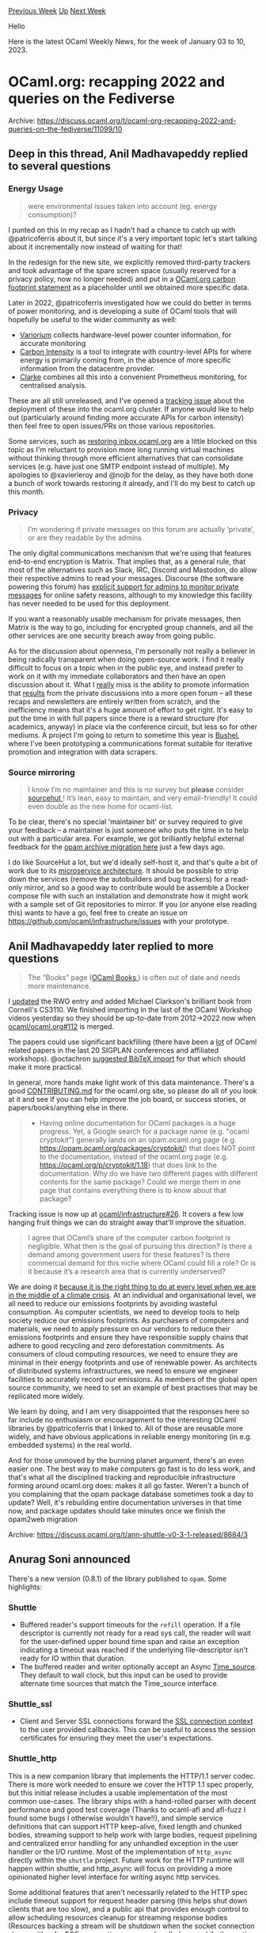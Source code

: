 #+OPTIONS: ^:nil
#+OPTIONS: html-postamble:nil
#+OPTIONS: num:nil
#+OPTIONS: toc:nil
#+OPTIONS: author:nil
#+HTML_HEAD: <style type="text/css">#table-of-contents h2 { display: none } .title { display: none } .authorname { text-align: right }</style>
#+HTML_HEAD: <style type="text/css">.outline-2 {border-top: 1px solid black;}</style>
#+TITLE: OCaml Weekly News
[[https://alan.petitepomme.net/cwn/2023.01.03.html][Previous Week]] [[https://alan.petitepomme.net/cwn/index.html][Up]] [[https://alan.petitepomme.net/cwn/2023.01.17.html][Next Week]]

Hello

Here is the latest OCaml Weekly News, for the week of January 03 to 10, 2023.

#+TOC: headlines 1


* OCaml.org: recapping 2022 and queries on the Fediverse
:PROPERTIES:
:CUSTOM_ID: 1
:END:
Archive: https://discuss.ocaml.org/t/ocaml-org-recapping-2022-and-queries-on-the-fediverse/11099/10

** Deep in this thread, Anil Madhavapeddy replied to several questions


*** Energy Usage
#+begin_quote
were environmental issues taken into account (eg. energy consumption)?
#+end_quote

I punted on this in my recap as I hadn't had a chance to catch up with @patricoferris about it, but since it's a very important
topic let's start talking about it incrementally now instead of waiting for that!

In the redesign for the new site, we explicitly removed third-party trackers and took advantage of the spare screen space (usually
reserved for a privacy policy, now no longer needed) and put in a [[https://ocaml.org/policies/carbon-footprint][OCaml.org carbon footprint
statement]] as a placeholder until we obtained more specific data.

Later in 2022, @patricoferris investigated how we could do better in terms of power monitoring, and is developing a suite of OCaml
tools that will hopefully be useful to the wider community as well:
- [[https://github.com/patricoferris/ocaml-variorum][Variorium]] collects hardware-level power counter information, for accurate monitoring
- [[https://github.com/geocaml/carbon-intensity][Carbon Intensity]] is a tool to integrate with country-level APIs for where energy is primarily coming from, in the absence of more specific information from the datacentre provider.
- [[https://github.com/patricoferris/clarke][Clarke]] combines all this into a convenient Prometheus monitoring, for centralised analysis.

These are all still unreleased, and I've opened a [[https://github.com/ocaml/infrastructure/issues/25][tracking issue]] about the
deployment of these into the ocaml.org cluster. If anyone would like to help out (particularly around finding more accurate APIs for
carbon intensity) then feel free to open issues/PRs on those various repositories.

Some services, such as [[https://github.com/ocaml/infrastructure/issues/15][restoring inbox.ocaml.org]] are a little blocked on this
topic as I'm reluctant to provision more long running virtual machines without thinking through more efficient alternatives that can
consolidate services (e.g. have just one SMTP endpoint instead of multiple). My apologies to @xavierleroy and @nojb for the delay,
as they have both done a bunch of work towards restoring it already, and I'll do my best to catch up this month.

*** Privacy

#+begin_quote
I’m wondering if private messages on this forum are actually ‘private’, or are they readable by the admins
#+end_quote

The only digital communications mechanism that we're using that features end-to-end encryption is Matrix. That implies that, as a
general rule, that most of the alternatives such as Slack, IRC, Discord and Mastodon, do allow their respective admins to read your
messages. Discourse (the software powering this forum) has [[https://meta.discourse.org/t/can-i-view-private-messages-as-an-admin/135699][explicit support for admins to monitor private
messages]] for online safety reasons, although to my
knowledge this facility has never needed to be used for this deployment.

If you want a reasonably usable mechanism for private messages, then Matrix is the way to go, including for encrypted group
channels, and all the other services are one security breach away from going public.

As for the discussion about openness, I'm personally not really a believer in being radically transparent when doing open-source
work. I find it really difficult to focus on a topic when in the public eye, and instead prefer to work on it with my immediate
collaborators and then have an open discussion about it.  What I _really_ miss is the ability to promote information that _results_
from the private discussions into a more open forum -- all these recaps and newsletters are entirely written from scratch, and the
inefficiency means that it's a huge amount of effort to get right.  It's easy to put the time in with full papers since there is a
reward structure (for academics, anyway) in place via the conference circuit, but less so for other mediums.  A project I'm going to
return to sometime this year is [[https://github.com/avsm/bushel/tree/andreas/develop][Bushel]], where I've been prototyping a
communications format suitable for iterative promotion and integration with data scrapers.

*** Source mirroring

#+begin_quote
I know I’m no maintainer and this is no survey but *please* consider [[https://sourcehut.org/][sourcehut ]]! It’s lean, easy to
maintain, and very email-friendly! It could even double as the new home for ocaml-list.
#+end_quote

To be clear, there's no special 'maintainer bit' or survey required to give your feedback -- a maintainer is just someone who puts
the time in to help out with a particular area. For example, we got brilliantly helpful external feedback for the [[https://github.com/ocaml/infrastructure/issues/19#issuecomment-1367885708][opam archive
migration here]] just a few days ago.

I do like SourceHut a lot, but we'd ideally self-host it, and that's quite a bit of work due to its [[https://man.sr.ht/installation.md][microservice
architecture]].  It should be possible to strip down the services (remove the autobuilders and bug
trackers) for a read-only mirror, and so a good way to contribute would be assemble a Docker compose file with such an installation
and demonstrate how it might work with a sample set of Git repositories to mirror.  If you (or anyone else reading this) wants to
have a go, feel free to create an issue on https://github.com/ocaml/infrastructure/issues with your prototype.
      

** Anil Madhavapeddy later replied to more questions


#+begin_quote
The “Books” page ([[https://ocaml.org/books][OCaml Books ]]) is often out of date and needs more maintenance.
#+end_quote

I [[https://github.com/ocaml/ocaml.org/pull/753][updated]] the RWO entry and added Michael Clarkson's brilliant book from Cornell's
CS3110.  We finished importing in the last of the OCaml Workshop videos yesterday so they should be up-to-date from 2012->2022 now
when [[https://github.com/ocaml/ocaml.org/issues/112#issuecomment-1370416705][ocaml/ocaml.org#112]] is merged.

The papers could use significant backfilling (there have been a _lot_ of OCaml related papers in the last 20 SIGPLAN conferences and
affiliated workshops). @octachron [[https://github.com/ocaml/ocaml.org/issues/648][suggested BibTeX import]] for that which should
make it more practical.

In general, more hands make light work of this data maintenance. There's a good
[[https://github.com/ocaml/ocaml.org/blob/main/CONTRIBUTING.md][CONTRIBUTING.md]] for the ocaml.org site, so please do all of you look
at it and see if you can help improve the job board, or success stories, or papers/books/anything else in there.

#+begin_quote
- Having online documentation for OCaml packages is a huge progress.  Yet, a Google search for a package name (e.g. "ocaml cryptokit") generally lands on an opam.ocaml.org page (e.g. https://opam.ocaml.org/packages/cryptokit/) that does NOT point to the documentation, instead of the ocaml.org page (e.g. https://ocaml.org/p/cryptokit/1.18) that does link to the documentation.  Why do we have two different pages with different contents for the same package?  Could we merge them in one page that contains everything there is to know about that package?
#+end_quote

Tracking issue is now up at [[https://github.com/ocaml/infrastructure/issues/26][ocaml/infrastructure#26]]. It covers a few low
hanging fruit things we can do straight away that'll improve the situation.

#+begin_quote
I agree that OCaml’s share of the computer carbon footprint is negligible. What then is the goal of pursuing this direction? Is
there a demand among government users for these features? Is there commercial demand for this niche where OCaml could fill a role?
Or is it because it’s a research area that is currently underserved?
#+end_quote

We are doing it __because it is the right thing to do at every level when we are in the middle of a [[https://www.un.org/en/un75/climate-crisis-race-we-can-win][climate
crisis]]__.  At an individual and organisational level, we all need to
reduce our emissions footprints by avoiding wasteful consumption. As computer scientists, we need to develop tools to help society
reduce our emissions footprints. As purchasers of computers and materials, we need to apply pressure on our vendors to reduce their
emissions footprints and ensure they have responsible supply chains that adhere to good recycling and zero deforestation
commitments. As consumers of cloud computing resources, we need to ensure they are minimal in their energy footprints and use of
renewable power. As architects of distributed systems infrastructures, we need to ensure we engineer facilities to accurately record
our emissions. As members of the global open source community, we need to set an example of best practises that may be replicated
more widely.

We learn by doing, and I am very disappointed that the responses here so far include no enthusiasm or encouragement to the
interesting OCaml libraries by @patricoferris that I linked to.  All of those are reusable more widely, and have obvious
applications in reliable energy monitoring (in e.g. embedded systems) in the real world.

And for those unmoved by the burning planet argument, there's an even easier one. The best way to make computers go fast is to do
less work, and that's what all the disciplined tracking and reproducible infrastructure forming around ocaml.org does: makes it all
go faster.  Weren't a bunch of you complaining that the opam package database sometimes took a day to update? Well, it's rebuilding
entire documentation universes in that time now, and package updates should take minutes once we finish the opam2web migration
:slight_smile:
      

** Anil Madhavapeddy answered yet more questions


#+begin_quote
I think that the new website has too much empty space. On the old website, information is a lot more compact. The new website has a
lot of padding, which feel gratuitous to me.
#+end_quote

To follow on from @tmattio's comments, I also raised the same query during the design process.  As far as I can figure, most modern
websites are designed for mobile usage -- a huge percentage of users now come in via tablet/mobiles, and so responsive design is
really important.  That explains the medium/small layouts, but not why there is so much whitespace in the wider screen layouts. It's
really obvious when comparing an opam.ocaml.org package description with the equivalent on ocaml.org/p.  The next iteration of
design is beginning now, so please do help out with [[https://discuss.ocaml.org/t/looking-for-participants-for-user-survey-on-ocaml-org-package-documentation-and-learn-area/11128][the survey and your
thoughts]]
that @sabine just posted about, and we can get those fixed.

#+begin_quote
I’ve been running a Peertube instance with thousands of users for years and it never involved password sharing. I’m quite surprised
to hear this…
#+end_quote

The problem is pretty simple: PeerTube doesn't support [[https://github.com/Chocobozzz/PeerTube/issues/699][shared video channels]],
so one user has to own them. In our case, the intrepid [[https://watch.ocaml.org/accounts/bactrian/video-channels][bactrian]] returns
for all the OCaml Workshop videos.

If we do create separate users, then it also looks weird. For example, @patricoferris uploaded OCaml Workshop 2022 videos under [[https://watch.ocaml.org/accounts/patrickferris/video-channels][his
own account]], and now when you reference them from Mastodon it looks
like you're referring to ~@patrickferris~ since it drops the domain portion by default. See
[[https://amok.recoil.org/@bactrian@watch.ocaml.org/106827591951684363][here]] for a 'toot' that is owned by the bot, and
[[https://amok.recoil.org/@patrickferris@watch.ocaml.org/109313722353063678][here]] one that is harder to distinguish.

And then... I did indeed create you an ~oups@watch.ocaml.org~ account in April, but you haven't uploaded anything since. What do we
do if someone else in the future wants to take over OUPS videos and get them online? You need to account share.  Most of the
ActivityPub services like Mastodon and PeerTube are quite user-centric at the moment, and not well suited to shared publishing.  But
it works well enough with a little coordination amongst ourselves and some trust.  Concrete suggestions for improvement welcome.

#+begin_quote
It’s probably better with a [[https://matrix.to/#/#ocaml-language:matrix.org][link to the room ]]. :wink:
#+end_quote

Even better with issues to improve the ocaml.org website ;-) Now at
[[https://github.com/ocaml/ocaml.org/issues/767][ocaml/ocaml.org#767]] and
[[https://github.com/ocaml/ocaml.org/issues/768][ocaml/ocaml.org#768]] for your events suggestion.

#+begin_quote
It’s nice to hear about all the existing/future decentralized services. In the other hand, IIUC, all these services
hosting/maintainance seem to be handled by a single person and I feel it may goes against the idea and benefits of decentralized
services.
#+end_quote

Using decentralisation has got nothing to do with one hosted instance. By using these protocols, the information related to OCaml
can be replicated across multiple sites and reconstructed if one service goes down. For example, my personal crank.recoil.org
instance "follows" and mirrors the videos on watch.ocaml.org, as do around 50 other PeerTube instances.   So the ocaml.org domain is
most valuable as a namespace, where it can aggregate and publish information that is actually generated elsewhere.  In an ideal
world, the ACM SIGPLAN team would publish their videos on PeerTube as well as YouTube, and ocaml.org would be a
bookmarking/mirroring service.

While this is the theory, in practise the ActivityPub protocol is very URL-centric and so makes it hard to recover from federated
domains disappearing. You can read more about this in an excellent undergraduate project last year by Gediminas Lelešius on
[[https://github.com/gediminasel/activitypub-resilience/blob/main/dissertation.pdf][Improving the Resilience of ActivityPub
Services]].

As for your point about hosting being centralised; I'm not the only maintainer. There are around a dozen maintainers spread across
the [[https://github.com/ocurrent/overview][ocurrent]] and opam/dune/ocaml orgs that keep everything ticking along.  Some of the core
machines do indeed only have a couple of people with access, but this is for obvious security reasons. No service has only 1 person
with access, so we have a reasonable "bus factor".

As @jbeckford [[https://discuss.ocaml.org/t/improving-windows-install-time/11082/7][observed]] in another thread, we are in definite
need of more maintainers throughout the OCaml ecosystem. For infrastructure, the best way to get involved is by help to scope out
technologies (like Mobilizon or SourceHut, in this thread), or by contributing to the software stacks behind it (like the various
CIs listed in the ocurrent site).  My _personal_ hope is that someone will start building complete ActivityPub bindings in OCaml so
we can start having some Fediverse fun in our own language :slight_smile:
      



* shuttle v0.3.1 released
:PROPERTIES:
:CUSTOM_ID: 2
:END:
Archive: https://discuss.ocaml.org/t/ann-shuttle-v0-3-1-released/8684/3

** Anurag Soni announced


There's a new version (0.8.1) of the library published to ~opam~. Some highlights:

*** Shuttle
- Buffered reader's support timeouts for the ~refill~ operation. If a file descriptor is currently not ready for a read sys call, the reader will wait for the user-defined upper bound time span and raise an exception indicating a timeout was reached if the underlying file-descriptor isn't ready for IO within that duration.
- The buffered reader and writer optionally accept an Async [[https://github.com/janestreet/async_kernel/blob/master/src/time_source_intf.ml][Time_source]]. They default to wall clock, but this input can be used to provide alternate time sources that match the Time_source interface.

*** Shuttle_ssl

- Client and Server SSL connections forward the [[https://github.com/janestreet/async_ssl/blob/86882526834e0d58a0e35b4ae4ce3303cb369bf6/src/ssl.mli#L41][SSL connection context]] to the user provided callbacks. This can be useful to access the session certificates for ensuring they meet the user's expectations.

*** Shuttle_http

This is a new companion library that implements the HTTP/1.1 server codec. There is more work needed to ensure we cover the HTTP 1.1
spec properly, but this initial release includes a usable implementation of the most common use-cases. The library ships with a
hand-rolled parser with decent performance and good test coverage (Thanks to ocaml-afl and afl-fuzz I found some bugs I otherwise
wouldn't have!!), and simple service definitions that can support HTTP keep-alive, fixed length and chunked bodies, streaming
support to help work with large bodies, request pipelining and centralized error handling for any unhandled exception in the user
handler or the I/O runtime. Most of the implementation of ~http_async~ directly within the ~shuttle~ project. Future work for the
HTTP runtime will happen within shuttle, and http_async will focus on providing a more opinionated higher level interface for
writing async http services.

Some additional features that aren't necessarily related to the HTTP spec include timeout support for request header parsing (this
helps shut down clients that are too slow), and a public api that provides enough control to allow scheduling resources cleanup for
streaming response bodies (Resources backing a stream will be shutdown when the socket connection closes, either for EOF,
user-action, or any unhandled error while the runtime performs i/o).

**** Examples

#+begin_src ocaml
open Shuttle_http

let hello_world (request : Request.t) =
  return (Response.create ~body:(Body.string "Hello World") `Ok)
;;
#+end_src

#+begin_src ocaml
open Shuttle_http

let my_service (ctx : Server.t) (request : Request.t) =
  let%map reader =
    (* This an example to show a stream that works with an external resource. *)
    Reader.open_file "<some file path>"
  in
  (* Create a pipe from the reader that we will use as a streaming response body. *)
  let reader_pipe = Reader.pipe reader in
  (* Register a callback that's called when the server handler is closed that will also
     close the pipe, in-turn closing the Reader and the underlying file descriptor. This
     is useful in scenarios where the connection is interrupted before the response body
     is fully exhausted and helps avoid resource leaks. This example is demonstrating how
     to do this manually using the server handler. Creating a response via
     [Server.respond_stream] will automatically register the action to close a stream on
     Server connection closing. *)
  upon (Server.closed ctx) (fun () -> Pipe.close_read reader_pipe);
  let response_stream = Body.of_pipe `Chunked reader_pipe in
  Response.create ~body:response_stream `Ok
;;

(* The same service written using the utility method for creating streaming responses. *)
let my_service (ctx : Server.t) (request : Request.t) =
  let%map reader = Reader.open_file "<some file path>" in
  let reader_pipe = Reader.pipe reader in
  return (Server.respond_stream ctx (Body.Stream.of_pipe `Chunked reader_pipe))
;;
#+end_src

The library is available [[https://ocaml.org/p/shuttle_http/0.8.1/][via opam]]. If you try the library and experience any issues, or
have further questions, please report an issue on the [[https://github.com/anuragsoni/shuttle/issues][Github Issue tracker]].
      



* Blog post: Testing in Seqes
:PROPERTIES:
:CUSTOM_ID: 3
:END:
Archive: https://discuss.ocaml.org/t/blog-post-testing-in-seqes/11115/1

** Raphaël Proust announced


I have written a blog post about the test suite which covers this library.

TL;DR:
- I use GADTs to describe the library API and generate QCheck tests.
- I manually used ~mutaml~ for mutation-testing on the test suite.

https://raphael-proust.gitlab.io/code/testing-seqes.html

The big takeaway for me is how useful mutation testing is. It gives some confidence in the test coverage not just in terms of what
paths are visited but also that modifications are indeed caught by the tests. If you haven't used ~mutaml~ I'd recommend giving it a
go. If you have I'd be interested in ideas for integrating it better with some common build tools (~dune~ mostly).

(Also, version 0.2 of ~Seqes~ is now available.)
      



* ocplib-simplex v0.5 released
:PROPERTIES:
:CUSTOM_ID: 4
:END:
Archive: https://discuss.ocaml.org/t/ann-ocplib-simplex-v0-5-released/11118/1

** OCamlPro announced


With a bit of delay, we are happy to announce that a new version of [[https://github.com/ocamlpro/ocplib-simplex][ocplib-simplex]],
v0.5, was released on last November.

~ocplib-simplex~ implements the Simplex Algorithm, and is used for example in the Alt-Ergo SMT solver.

This new version aims at making the interface more generic, so that it can easily be used in other projects.

For more information, see our [[https://ocamlpro.com/blog/2022_11_25_ocplib-simplex-0.5][post on OCamlPro's blog]]
      



* Looking for Participants for User Survey on ocaml.org Package Documentation and Learn Area
:PROPERTIES:
:CUSTOM_ID: 5
:END:
Archive: https://discuss.ocaml.org/t/looking-for-participants-for-user-survey-on-ocaml-org-package-documentation-and-learn-area/11128/1

** Sabine Schmaltz announced


the ocaml.org maintenance team is working diligently to bring you desperately needed UI/UX improvements. Starting right now, we are
working with a UI/UX designer (hi Claire!) to make sure that the changes we make improve your experience on the site while also
looking nice!

We're running a (short) user survey via Google forms on the *package documentation and learn areas* with two goals:
1. to get a broad overview of what the most pressing UI/UX issues to fix are, and
2. to recruit some participants for interviewing them in a 20 minute video chat with Claire (optional)

To participate, please fill out the survey at
https://docs.google.com/forms/d/e/1FAIpQLScRGByWGyqawjTJHssJ5jfSoh6kIayuFmc12E0gLOUb82OJ1A/viewform?usp=sf_link (any feedback is
useful, you do not need to be available for interview to participate)

Claire is an experienced UI/UX designer, but not a developer, so having the opportunity to get to know the community while also
learning what problems you are experiencing on ocaml.org is very useful to bring her up to speed.

It is likely that there will not be enough time to interview everyone who offers to help, but if you get invited to an interview
with Claire, do not hesitate to show her what is, according to your experiences, wrong or broken with the package documentation and
learn area on ocaml.org.
      



* Release of ocaml-sf/learn-ocaml:0.14.1
:PROPERTIES:
:CUSTOM_ID: 6
:END:
Archive: https://discuss.ocaml.org/t/ann-release-of-ocaml-sf-learn-ocaml-0-14-1/11133/1

** Erik Martin-Dorel announced


We are very pleased to announce the latest stable release of [[https://github.com/ocaml-sf/learn-ocaml][Learn-OCaml]], version
~0.14.1~.

Many thanks to all users who reported bugs and feature requests!

A comprehensive list of the fixes and enhancements offered by this release is available in [[https://github.com/ocaml-sf/learn-ocaml/releases/tag/v0.14.1][the Release
Notes]], and the corresponding [[https://github.com/ocaml/opam-repository/pull/22877][opam-repository pull
request]] is pending.

If you are using ~learn-ocaml.0.14.0~, we strongly recommend that you update your version to ~0.14.1~ to benefit from these latest
fixes.

In particular, this release removes the automatic dialog *"A more recent answer exists on the server. Do you want to fetch the new
version?"* that was showing up after 180", but happened to be [[https://github.com/ocaml-sf/learn-ocaml/issues/505][flawed]]:
Instead, the exercises view now contains a 3-fold Reload button that allows end users to retrieve the Template, the latest draft,
or the latest graded version:

https://user-images.githubusercontent.com/10367254/209889453-72c43707-1829-4b36-bcba-db158234eac5.png

https://github.com/ocaml-sf/learn-ocaml/pull/506#issuecomment-1367003486

If need be, feel free to open issues in the [[https://github.com/ocaml-sf/learn-ocaml/issues/new/choose][Learn-OCaml bug tracker ]]
or the [[https://github.com/pfitaxel/learn-ocaml.el/issues][learn-ocaml.el bug tracker]], or post in this thread to share comments.

Happy OCaml learning and teaching!
      



* The relationship between call/cc, shift/reset, and effect handlers
:PROPERTIES:
:CUSTOM_ID: 7
:END:
Archive: https://discuss.ocaml.org/t/the-relationship-between-call-cc-shift-reset-and-effect-handlers/11096/3

** François Pottier announced


Advertisement!: [[https://hal.inria.fr/tel-03891381][Paulo de Vilhena's PhD dissertation]], whose main theme is formal reasoning
about programs that involve effect handlers, contains chapters about the connections between callcc/throw, shift/reset, and effect
handlers (including encodings between these combinators and proofs that these encodings give rise to the expected reasoning rules).

It also contains a specification and a proof of correctness for ~invert~, a function that uses effect handlers to turn an ~iter~
function into a lazy sequence.
      



* 10 years of OUPS, meetup january 2023
:PROPERTIES:
:CUSTOM_ID: 8
:END:
Archive: https://discuss.ocaml.org/t/10-years-of-oups-meetup-january-2023/11140/1

** zapashcanon announced


The next OUPS meetup will take place on *Thursday, 19th of January* 2022. It will start at *7pm* at the *4 place Jussieu*,
75005 Paris.

This will be an opportunity to celebrate the 10th anniversary of OUPS meetups! :tada:

:warning: :trumpet: It *won’t* be in the usual room but in the *Herpin amphitheater* in the *Esclangon building*. :trumpet:
:warning:

Please, *[[https://www.meetup.com/fr-FR/ocaml-paris/events/290424039][register on meetup ]]* as soon as possible to let us know how
many pizza we should order.

For more details, you may check the [[https://oups.frama.io][OUPS’ website ]].

This month will feature the following talks :

*** Analyse statique par interprétation abstraite de programmes fonctionnels manipulant des types algébriques récursifs -- Milla Valnet

Afin de prévenir les erreurs de programmation, des analyseurs statiques ont été développés pour de nombreux langages ; cependant,
aucun analyseur mature ne cible l’analyse de valeurs pour un langage fonctionnel /à la ML/. On décrira ici un analyseur statique de
valeurs par interprétation abstraite pour un langage fonctionnel typé du premier ordre, approche sûre et automatique pour garantir
l’absence d’erreurs à l’exécution. Cette approche nous permet d’analyser des fonctions récursives manipulant des types algébriques
récursifs et d’inférer dans un domaine abstrait leur relation entrée-sortie. Une implémentation est en cours sur la plateforme
MOPSA et analyse avec succès de courts programmes de quelques lignes. Ce travail ouvre ainsi la voie vers une analyse de valeurs
précise et relationnelle basée sur l’interprétation abstraite pour les langages fonctionnels d’ordre supérieur /à la ML/.

*** YOcaml - Xavier Van de Woestyne

YOCaml is a static blog generator that was developed to test the Preface library. It is relatively impragmatic, partially poorly
documented, and has no effective caching strategy. However, its genesis is fun (and tries to use tools not very present in the
world of OCaml) and some external contributions have made it quite explicitly coupling with MirageOS. In this presentation, I
invite you to discover its general operation, some design choices and a brief tutorial on how to use it.
      



* ocaml-lsp-server 1.15.0-4.14 and 1.15.0-5.0
:PROPERTIES:
:CUSTOM_ID: 9
:END:
Archive: https://discuss.ocaml.org/t/ann-ocaml-lsp-server-1-15-0-4-14-and-1-15-0-5-0/11141/1

** Ulugbek Abdullaev announced


On behalf of the ocaml-lsp team, I’m pleased to announce ocaml-lsp-server versions ~1.15.0-4.14~ and ~1.15.0-5.0~ for OCaml 4.14
and 5.0, respectively. This is the first time we release ocaml-lsp supporting two compiler versions. We look forward to your
feedback.

(the versions will be available on OPAM soon)

*** Full change log:

**** Features

- Enable [[https://microsoft.github.io/language-server-protocol/specifications/lsp/3.17/specification/#textDocument_semanticTokens][semantic highlighting]] support by default (#933)

- Support connecting over pipes and socket. Pipes on Windows aren't yet supported (#946)

  [[https://microsoft.github.io/language-server-protocol/specifications/lsp/3.17/specification/#implementationConsiderations][More]] about communication channels in LSP specification.

- Re-enable ~ocamlformat-rpc~ for formatting code snippets (but not files and
  not on Windows) (#920, #939)

  One needs to have installed either ~ocamlformat~ package version > 0.21.0 or,
  otherwise, ~ocamlformat-rpc~ package. Note that previously ~ocamlformat-rpc~
  came in a standalone OPAM package, but since ~ocamlformat~ version > 0.21.0,
  it comes within ~ocamlformat~ package.

- Add custom [[https://github.com/ocaml/ocaml-lsp/blob/e165f6a3962c356adc7364b9ca71788e93489dd0/ocaml-lsp-server/docs/ocamllsp/hoverExtended-spec.md#L1][~ocamllsp/hoverExtended~]] request (#561)

- Support utf-8 position encoding clients (#919)

  [[https://microsoft.github.io/language-server-protocol/specifications/lsp/3.17/specification/#position][More]] about position encoding in LSP specification.

- Show unwrapped module alias types on hovering over module names. This is due
  to upgrading to merlin 4.7 and using merlin's ~verbosity=smart~ by default
  (#942)

**** Fixes

- Respect the client's completion item resolve and preSelect capabilities
  (#925, #936)

- Disable polling for dune's watch mode on Windows and OCaml 4.14.0 (#935)

- Fix semantic highlighting of "long identifiers," e.g., ~Foo.Bar.x~ (#932)

- Fix syncing of document contents:
  - For ranges that span an entire line (#927)
  - Previously, whole line edits would incorrectly eat the newline characters (#971)
      



* OCamlCC: Bazel-enabled OCaml Toolchain (new alpha release)
:PROPERTIES:
:CUSTOM_ID: 10
:END:
Archive: https://discuss.ocaml.org/t/ocamlcc-bazel-enabled-ocaml-toolchain-new-alpha-release/11145/1

** Gregg Reynolds announced


Hi folks. A new alpha version of [[https://github.com/obazl-repository/ocamlcc][OCamlCC]], the Bazel-enabled version of the OCaml
repository, is now available.

This version includes many major changes and improvements.  Highlights:

- All the compilers are buildable under the usual names: ocamlc.byte,
  ocamlopt.byte, etc. This includes the flambda compilers, whose names
  use "optx" instead of "opt" (e.g. ocamloptx.optx), and the profiling
  compilers ocamlcp.byte, etc.

- Test support. The makefiles use a custom tool, ocamltest, to run
  tests. This tool is essentially a mini build engine. Since we
  already have an excellent build engine in Bazel, we do not need
  ocamltest - all of its functionality is provided by Bazel and a few
  custom Bazel test rules. A small subset of the tests in testsuite
  (about 50) have been converted to use Bazel. Bazel's testing
  capabilities are very powerful and flexible; for example it is easy
  to run any test individually, to create custom test suites, and to
  select tests to run based on tags - e.g run only of the inline
  expect tests in some set of test directories, or only tests
  involving integers.

- The tools (ocamldep, ocamlobjinfo) can be built and run under
  Bazel's control, which means arguments to the tools can be expressed
  as Bazel target labels. This saves the user the problem of finding
  filesytem paths for the arguments; e.g. you can pass
  ~//bytecomp:Bytegen~ to the ocamlcmt runner, which will
  automatically configure it to be built with -bin-annot, and will
  find the correct path for the resulting .cmt file and pass it to the
  tool. Build labels can also be used with ocamldep; the runner will
  find the source corresponding file and pass it to the tool.

- Dependencies are fine-grained. For example, targets that depend on
  submodules of the standard library depend on them directly; they do
  not depend on the stdlib archive file.

- In general, signatures (.mli files) depend only on other signatures,
  and with a few exceptions "modules" (.ml files) depend only on other
  modules. All of these dependencies are explicitly expressed, and
  they are quasi-typed: if you list a module as a dependency of a
  signature, Bazel will complain.

- By default, compiler builds do not use archived libraries (e.g.
  stdlib.cmx?a); this can be configured by a command-line switch.

This version also includes a lot of internal features relevant to
maintainers. For example much of the logic involving configuration and
preprocessing has been reworked to use mustache templates. This is not
strictly-speaking a Bazel thing, it's more of an experiment in
improving and simplifying this logic. It also has implications for
portability - the mustache tooling is written in portable C, and it
replaces non-portable scripts.

I've added quite a bit of documentation, although as you might expect
it is neither complete nor polished. I've included a good deal of
information about how Bazel does certain things.

I've tested it on Mac an Linux. It does not require any special
configuration, so it should be pretty easy to get started with it.

If you need help: I monitor this list and the OCaml discord server, and I've set up an  [[https://discord.gg/wZCSq2nq6y][OBazl
discord]] server.  You can also file an issue.

PRs are welcome, but since this is still in flux, please file an issue
first to make sure your idea is still relevant and needed.
      



* Other OCaml News
:PROPERTIES:
:CUSTOM_ID: 11
:END:
** From the ocaml.org blog


Here are links from many OCaml blogs aggregated at [[https://ocaml.org/blog/][the ocaml.org blog]].

- [[https://tarides.com/blog/2023-01-05-engineer-spotlight-zach-shipko][Engineer Spotlight: Zach Shipko]]
- [[https://tarides.com/blog/2022-12-29-engineer-spotlight-jules-aguillon][Engineer Spotlight: Jules Aguillon]]
- [[https://tarides.com/blog/2022-12-27-love-rust-then-ocaml-s-new-eio-library-is-for-you][Love Rust? Then OCaml's New Eio Library is for You]]
- [[https://tarides.com/blog/2022-12-22-ocaml-5-multicore-testing-tools][OCaml 5 Multicore Testing Tools]]
- [[https://tarides.com/blog/2022-12-21-advanced-merlin-features-destruct-and-construct][Advanced Merlin Features: Destruct and Construct]]
- [[https://tarides.com/blog/2022-12-20-how-nomadic-labs-used-multicore-processing-to-create-a-faster-blockchain][How Nomadic Labs Used Multicore Processing to Create a Faster Blockchain]]
- [[https://tarides.com/blog/2022-12-19-ocaml-5-with-multicore-support-is-here][OCaml 5 With Multicore Support Is Here!]]
- [[https://tarides.com/blog/2022-12-14-hillingar-mirageos-unikernels-on-nixos][Hillingar: MirageOS Unikernels on NixOS]]
- [[https://tarides.com/blog/2022-12-07-ocaml-5-release-candidate-now-available][OCaml 5 Release Candidate Now Available!]]
- [[https://blog.janestreet.com/zero-knowledge-fpgas-hardcaml/][Accelerating zk-SNARKs - MSM and NTT algorithms on FPGAs with Hardcaml]]
- [[https://tarides.com/blog/2022-11-29-ocaml-5-beta2-release][OCaml 5 Beta2 Release]]
- [[https://tarides.com/blog/2022-11-24-solve-the-2022-advent-of-code-puzzles-with-ocaml][Solve the 2022 Advent of Code Puzzles with OCaml]]
- [[https://blog.janestreet.com/visualizing-information-propagation-in-markets-index/][Visualizing information propagation in markets]]
- [[https://tarides.com/blog/2022-11-22-six-surprising-reasons-the-ocaml-programming-language-is-good-for-business][Six Surprising Reasons the OCaml Programming Language is Good for Business]]
- [[https://hannes.robur.coop/Posts/Albatross][Deploying reproducible unikernels with albatross]]
- [[https://blog.janestreet.com/computations-that-differentiate-debug-and-document-themselves/][Computations that differentiate, debug, and document themselves]]
- [[https://tarides.com/blog/2022-11-16-ocaml-5-at-open-source-india-2022][OCaml 5 at Open Source India 2022]]
- [[https://tarides.com/blog/2022-11-15-presenting-on-algebraic-effects-at-fp-syd][Presenting on Algebraic Effects at FP-SYD]]
- [[https://tarides.com/blog/2022-11-10-towards-minimal-disk-usage-for-tezos-bakers][Towards Minimal Disk-Usage for Tezos Bakers]]
      



* Old CWN
:PROPERTIES:
:UNNUMBERED: t
:END:

If you happen to miss a CWN, you can [[mailto:alan.schmitt@polytechnique.org][send me a message]] and I'll mail it to you, or go take a look at [[https://alan.petitepomme.net/cwn/][the archive]] or the [[https://alan.petitepomme.net/cwn/cwn.rss][RSS feed of the archives]].

If you also wish to receive it every week by mail, you may subscribe [[http://lists.idyll.org/listinfo/caml-news-weekly/][online]].

#+BEGIN_authorname
[[https://alan.petitepomme.net/][Alan Schmitt]]
#+END_authorname
